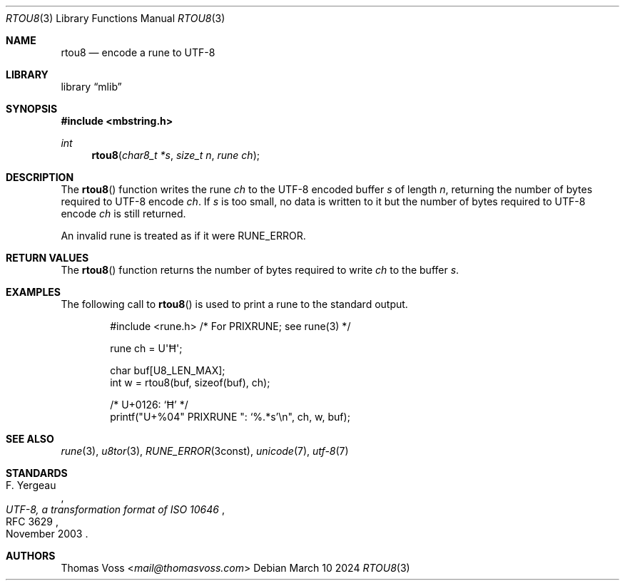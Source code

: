 .Dd March 10 2024
.Dt RTOU8 3
.Os
.Sh NAME
.Nm rtou8
.Nd encode a rune to UTF-8
.Sh LIBRARY
.Lb mlib
.Sh SYNOPSIS
.In mbstring.h
.Ft int
.Fn rtou8 "char8_t *s" "size_t n" "rune ch"
.Sh DESCRIPTION
The
.Fn rtou8
function writes the rune
.Fa ch
to the UTF-8 encoded buffer
.Fa s
of length
.Fa n ,
returning the number of bytes required to UTF-8 encode
.Fa ch .
If
.Fa s
is too small,
no data is written to it but the number of bytes required to UTF-8 encode
.Fa ch
is still returned.
.Pp
An invalid rune is treated as if it were
.Dv RUNE_ERROR .
.Sh RETURN VALUES
The
.Fn rtou8
function returns the number of bytes required to write
.Fa ch
to the buffer
.Fa s .
.Sh EXAMPLES
The following call to
.Fn rtou8
is used to print a rune to the standard output.
.Bd -literal -offset indent
#include <rune.h> /* For PRIXRUNE; see rune(3) */

rune ch = U\(aqĦ\(aq;

char buf[U8_LEN_MAX];
int w = rtou8(buf, sizeof(buf), ch);

/* U+0126: ‘Ħ’ */
printf(\(dqU+%04\(dq PRIXRUNE \(dq: ‘%.*s’\en\(dq, ch, w, buf);
.Ed
.Sh SEE ALSO
.Xr rune 3 ,
.Xr u8tor 3 ,
.Xr RUNE_ERROR 3const ,
.Xr unicode 7 ,
.Xr utf\-8 7
.Sh STANDARDS
.Rs
.%A F. Yergeau
.%D November 2003
.%R RFC 3629
.%T UTF-8, a transformation format of ISO 10646
.Re
.Sh AUTHORS
.An Thomas Voss Aq Mt mail@thomasvoss.com
